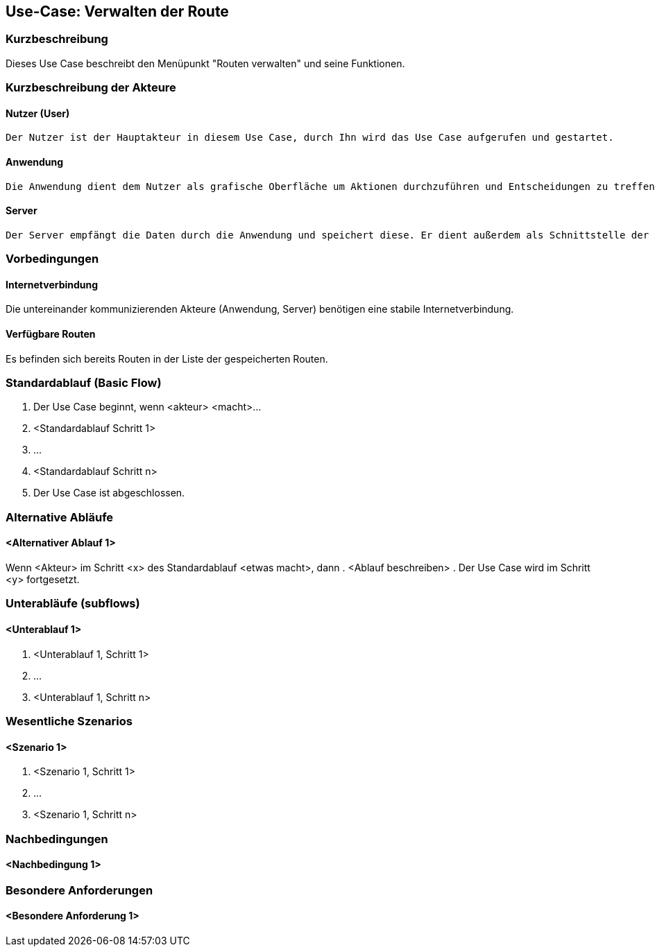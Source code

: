 //Nutzen Sie dieses Template als Grundlage für die Spezifikation *einzelner* Use-Cases. Diese lassen sich dann per Include in das Use-Case Model Dokument einbinden (siehe Beispiel dort).


//Use Cases erste Überlegnung: Starten des Follow-Me, Verbindung mit Roboter herstellen, About-Button,... 
== Use-Case: Verwalten der Route

=== Kurzbeschreibung
//<Kurze Beschreibung des Use Case>

Dieses Use Case beschreibt den Menüpunkt "Routen verwalten" und seine Funktionen.

=== Kurzbeschreibung der Akteure

==== Nutzer (User)

    Der Nutzer ist der Hauptakteur in diesem Use Case, durch Ihn wird das Use Case aufgerufen und gestartet.

==== Anwendung

    Die Anwendung dient dem Nutzer als grafische Oberfläche um Aktionen durchzuführen und Entscheidungen zu treffen. Außerdem übermittelt sie im Hintergrund die nötigen Daten an den Server.

==== Server

    Der Server empfängt die Daten durch die Anwendung und speichert diese. Er dient außerdem als Schnittstelle der Akteure.


=== Vorbedingungen
//Vorbedingungen müssen erfüllt, damit der Use Case beginnen kann, z.B. Benutzer ist angemeldet, Warenkorb ist nicht leer...

==== Internetverbindung
Die untereinander kommunizierenden Akteure (Anwendung, Server) benötigen eine stabile Internetverbindung.

==== Verfügbare Routen
Es befinden sich bereits Routen in der Liste der gespeicherten Routen.


=== Standardablauf (Basic Flow)
//Der Standardablauf definiert die Schritte für den Erfolgsfall ("Happy Path")

. Der Use Case beginnt, wenn <akteur> <macht>…
. <Standardablauf Schritt 1>
. …
. <Standardablauf Schritt n>
. Der Use Case ist abgeschlossen.

=== Alternative Abläufe
//Nutzen Sie alternative Abläufe für Fehlerfälle, Ausnahmen und Erweiterungen zum Standardablauf

==== <Alternativer Ablauf 1>
Wenn <Akteur> im Schritt <x> des Standardablauf <etwas macht>, dann
. <Ablauf beschreiben>
. Der Use Case wird im Schritt <y> fortgesetzt.

=== Unterabläufe (subflows)
//Nutzen Sie Unterabläufe, um wiederkehrende Schritte auszulagern

==== <Unterablauf 1>
. <Unterablauf 1, Schritt 1>
. …
. <Unterablauf 1, Schritt n>

=== Wesentliche Szenarios
//Szenarios sind konkrete Instanzen eines Use Case, d.h. mit einem konkreten Akteur und einem konkreten Durchlauf der o.g. Flows. Szenarios können als Vorstufe für die Entwicklung von Flows und/oder zu deren Validierung verwendet werden.

==== <Szenario 1>
. <Szenario 1, Schritt 1>
. …
. <Szenario 1, Schritt n>

=== Nachbedingungen
//Nachbedingungen beschreiben das Ergebnis des Use Case, z.B. einen bestimmten Systemzustand.

==== <Nachbedingung 1>

=== Besondere Anforderungen
//Besondere Anforderungen können sich auf nicht-funktionale Anforderungen wie z.B. einzuhaltende Standards, Qualitätsanforderungen oder Anforderungen an die Benutzeroberfläche beziehen.

==== <Besondere Anforderung 1>
